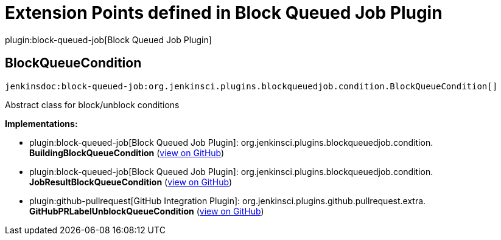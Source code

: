= Extension Points defined in Block Queued Job Plugin

plugin:block-queued-job[Block Queued Job Plugin]

== BlockQueueCondition
`jenkinsdoc:block-queued-job:org.jenkinsci.plugins.blockqueuedjob.condition.BlockQueueCondition[]`

+++ Abstract class for block/unblock conditions+++


**Implementations:**

* plugin:block-queued-job[Block Queued Job Plugin]: org.+++<wbr/>+++jenkinsci.+++<wbr/>+++plugins.+++<wbr/>+++blockqueuedjob.+++<wbr/>+++condition.+++<wbr/>+++**BuildingBlockQueueCondition** (link:https://github.com/jenkinsci/block-queued-job-plugin/search?q=BuildingBlockQueueCondition&type=Code[view on GitHub])
* plugin:block-queued-job[Block Queued Job Plugin]: org.+++<wbr/>+++jenkinsci.+++<wbr/>+++plugins.+++<wbr/>+++blockqueuedjob.+++<wbr/>+++condition.+++<wbr/>+++**JobResultBlockQueueCondition** (link:https://github.com/jenkinsci/block-queued-job-plugin/search?q=JobResultBlockQueueCondition&type=Code[view on GitHub])
* plugin:github-pullrequest[GitHub Integration Plugin]: org.+++<wbr/>+++jenkinsci.+++<wbr/>+++plugins.+++<wbr/>+++github.+++<wbr/>+++pullrequest.+++<wbr/>+++extra.+++<wbr/>+++**GitHubPRLabelUnblockQueueCondition** (link:https://github.com/jenkinsci/github-integration-plugin/search?q=GitHubPRLabelUnblockQueueCondition&type=Code[view on GitHub])

